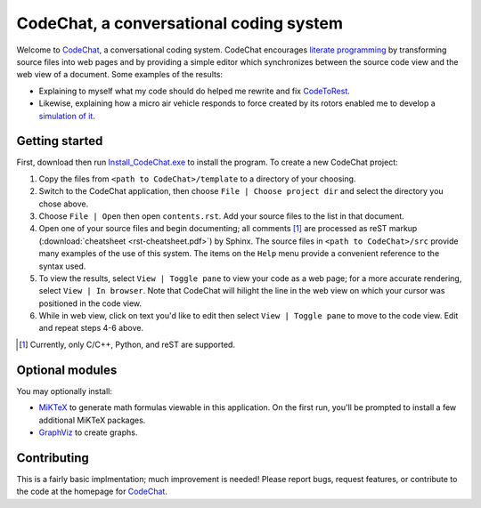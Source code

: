 CodeChat, a conversational coding system
========================================

Welcome to CodeChat_, a conversational coding system. CodeChat encourages `literate programming <http://www.literateprogramming.com/>`_ by transforming source files into web pages and by providing a simple editor which synchronizes between the source code view and the web view of a document. Some examples of the results:

* Explaining to myself what my code should do helped me rewrite and fix `CodeToRest <https://dl.dropbox.com/u/2337351/CodeChat/doc/CodeChat/CodeToRest.py.html>`_.
* Likewise, explaining how a micro air vehicle responds to force created by its rotors enabled me to develop a `simulation of it <https://dl.dropbox.com/u/2337351/MAV_class/Python_tutorial/mav3d_simulation.py.html>`_.

Getting started
---------------
First, download then run `Install_CodeChat.exe <https://dl.dropbox.com/u/2337351/CodeChat/Install_CodeChat.exe>`_ to install the program. To create a new CodeChat project:

#. Copy the files from ``<path to CodeChat>/template`` to a directory of your choosing.
#. Switch to the CodeChat application, then choose ``File | Choose project dir`` and select the directory you chose above.
#. Choose ``File | Open`` then open ``contents.rst``. Add your source files to the list in that document.
#. Open one of your source files and begin documenting; all comments [#]_ are processed as reST markup (:download:`cheatsheet <rst-cheatsheet.pdf>`) by Sphinx. The source files in ``<path to CodeChat>/src`` provide many examples of the use of this system. The items on the ``Help`` menu provide a convenient reference to the syntax used.
#. To view the results, select ``View | Toggle pane`` to view your code as a web page; for a more accurate rendering, select ``View | In browser``. Note that CodeChat will hilight the line in the web view on which your cursor was positioned in the code view.
#. While in web view, click on text you'd like to edit then select ``View | Toggle pane`` to move to the code view. Edit and repeat steps 4-6 above.

.. [#] Currently, only C/C++, Python, and reST are supported. 

Optional modules
----------------
You may optionally install:

* `MiKTeX <http://miktex.org>`_ to generate math formulas viewable in this application. On the first run, you'll be prompted to install a few additional MiKTeX packages.
* `GraphViz <http://www.graphviz.org/>`_ to create graphs.

Contributing
------------
This is a fairly basic implmentation; much improvement is needed! Please report bugs, request features, or contribute to the code at the homepage for CodeChat_.

.. _CodeChat: https://bitbucket.org/bjones/documentation
